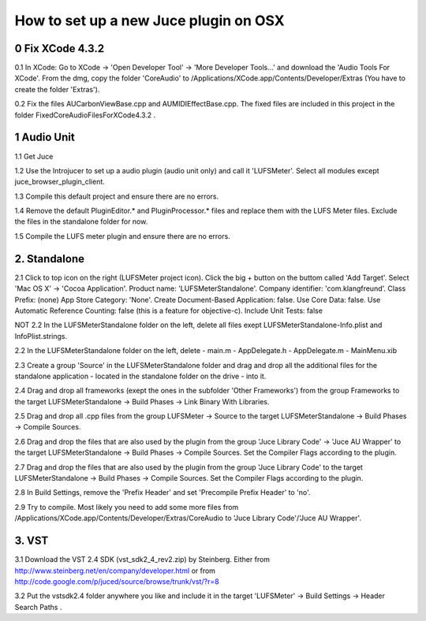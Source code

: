 How to set up a new Juce plugin on OSX
======================================

0 Fix XCode 4.3.2
-----------------

0.1 In XCode: Go to XCode -> 'Open Developer Tool' 
-> 'More Developer Tools...' and download the 'Audio Tools
For XCode'. From the dmg, copy the folder 'CoreAudio' to
/Applications/XCode.app/Contents/Developer/Extras
(You have to create the folder 'Extras').

0.2 Fix the files AUCarbonViewBase.cpp and AUMIDIEffectBase.cpp.
The fixed files are included in this project in the folder
FixedCoreAudioFilesForXCode4.3.2 .


1 Audio Unit
------------

1.1 Get Juce

1.2 Use the Introjucer to set up a audio plugin (audio unit only)
and call it 'LUFSMeter'. Select all modules except
juce_browser_plugin_client.

1.3 Compile this default project and ensure there are no errors.

1.4 Remove the default PluginEditor.* and PluginProcessor.* files and
replace them with the LUFS Meter files. Exclude the files in the
standalone folder for now.

1.5 Compile the LUFS meter plugin and ensure there are no errors.

2. Standalone
-------------

2.1 Click to top icon on the right (LUFSMeter project icon). Click the big +
button on the buttom called 'Add Target'. Select 'Mac OS X' ->
'Cocoa Application'.
Product name: 'LUFSMeterStandalone'.
Company identifier: 'com.klangfreund'.
Class Prefix: (none)
App Store Category: 'None'.
Create Document-Based Application: false.
Use Core Data: false.
Use Automatic Reference Counting: false (this is a feature for objective-c).
Include Unit Tests: false

NOT
2.2 In the LUFSMeterStandalone folder on the left, delete all files
exept LUFSMeterStandalone-Info.plist and InfoPlist.strings.

2.2 In the LUFSMeterStandalone folder on the left, delete
- main.m
- AppDelegate.h
- AppDelegate.m
- MainMenu.xib

2.3 Create a group 'Source' in the LUFSMeterStandalone folder and drag
and drop all the additional files for the standalone application -
located in the standalone folder on the drive - into it.

2.4 Drag and drop all frameworks (exept the ones in the subfolder
'Other Frameworks') from the group Frameworks to the target
LUFSMeterStandalone -> Build Phases -> Link Binary With Libraries.

2.5 Drag and drop all .cpp files from the group LUFSMeter -> Source 
to the target LUFSMeterStandalone -> Build Phases -> Compile Sources.

2.6 Drag and drop the files that are also used by the plugin from the
group 'Juce Library Code' -> 'Juce AU Wrapper' to the target
LUFSMeterStandalone -> Build Phases -> Compile Sources.
Set the Compiler Flags according to the plugin.

2.7 Drag and drop the files that are also used by the plugin from the
group 'Juce Library Code' to the target
LUFSMeterStandalone -> Build Phases -> Compile Sources.
Set the Compiler Flags according to the plugin.

2.8 In Build Settings, remove the 'Prefix Header' and set 'Precompile
Prefix Header' to 'no'.

2.9 Try to compile. Most likely you need to add some more files
from /Applications/XCode.app/Contents/Developer/Extras/CoreAudio
to 'Juce Library Code'/'Juce AU Wrapper'.

3. VST
------

3.1 Download the VST 2.4 SDK (vst_sdk2_4_rev2.zip) by Steinberg.
Either from
http://www.steinberg.net/en/company/developer.html
or from
http://code.google.com/p/juced/source/browse/trunk/vst/?r=8

3.2 Put the vstsdk2.4 folder anywhere you like and include it in the
target 'LUFSMeter' -> Build Settings -> Header Search Paths .
